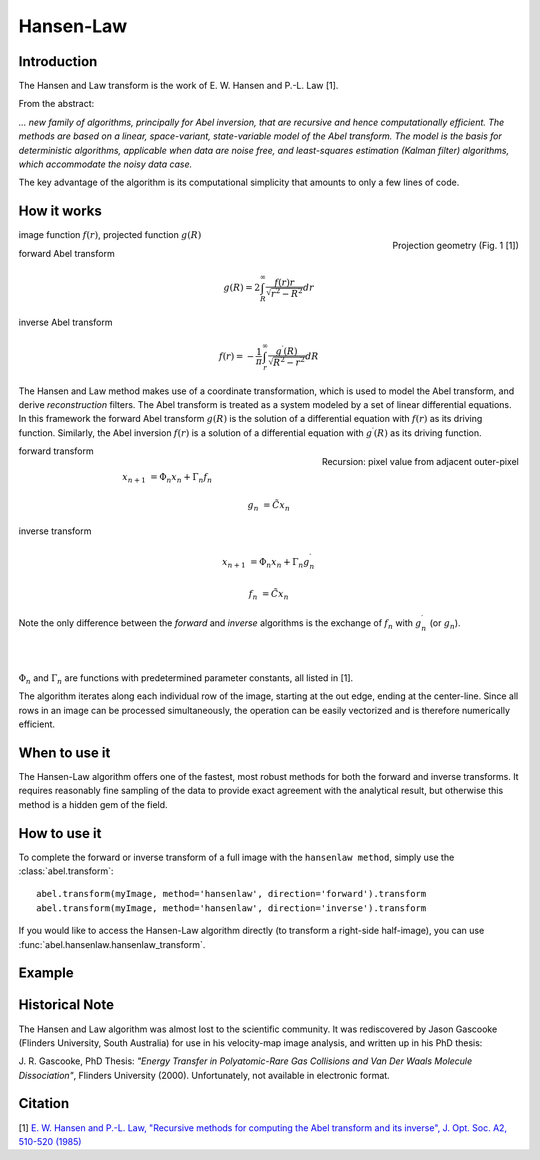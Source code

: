 .. |nbsp| unicode:: 0xA0 
   :trim:

Hansen-Law
==========


Introduction
------------

The Hansen and Law transform is the work of E. W. Hansen and P.-L. Law [1].

From the abstract:

*... new family of algorithms, principally for Abel inversion, that are 
recursive and hence computationally efficient. The methods are based on a 
linear, space-variant, state-variable model of the Abel transform. The model 
is the basis for deterministic algorithms, applicable when data are noise free, 
and least-squares estimation (Kalman filter) algorithms, which accommodate 
the noisy data case.*

The key advantage of the algorithm is its computational simplicity that 
amounts to only a few lines of code. 



How it works
------------

.. figure:: https://cloud.githubusercontent.com/assets/10932229/13543157/c83d3796-e2bc-11e5-9210-12be6d24b8fc.png
   :width: 200px
   :alt: projection diag
   :align: right
   :figclass: align-center

   Projection geometry (Fig. 1 [1])

image function |nbsp|  :math:`f(r)`, |nbsp| projected function |nbsp|  :math:`g(R)`

forward Abel transform 

.. math:: g(R) = 2 \int_R^\infty \frac{f(r) r}{\sqrt{r^2 - R^2}} dr 

inverse Abel transform 

.. math:: f(r) = -\frac{1}{\pi}  \int_r^\infty \frac{g^\prime(R)}{\sqrt{R^2 - r^2}} dR



The Hansen and Law method makes use of a coordinate transformation, which is 
used to model the Abel transform, and derive *reconstruction* filters. The Abel
transform is treated as a system modeled by a set of linear differential 
equations. In this framework the forward Abel transform :math:`g(R)` is 
the solution of a differential equation with :math:`f(r)` as its driving 
function. Similarly, the Abel inversion :math:`f(r)` is a solution of a 
differential equation with :math:`g^\prime(R)` as its driving function. 

.. figure:: https://cloud.githubusercontent.com/assets/10932229/13544803/13bf0d0e-e2cf-11e5-97d5-bece1e61d904.png 
   :width: 350px
   :alt: recursion
   :align: right
   :figclass: align-center

   Recursion: pixel value from adjacent outer-pixel


forward transform

.. math:: 

  x_{n+1} &= \Phi_n x_n + \Gamma_n f_n 

  g_n &= \tilde{C} x_n

inverse transform

.. math:: 

  x_{n+1} &= \Phi_n x_n + \Gamma_n g^\prime_n 

  f_n &= \tilde{C} x_n


Note the only difference between the *forward* and *inverse* algorithms is 
the exchange of :math:`f_n` with :math:`g^\prime_n` (or :math:`g_n`).

|
|

:math:`\Phi_n` and :math:`\Gamma_n` are functions with predetermined 
parameter constants, all listed in [1].


The algorithm iterates along each individual row of the image, starting at 
the out edge, ending at the center-line. Since all rows in an image can be 
processed simultaneously, the operation can be easily vectorized and is 
therefore numerically efficient.



When to use it
--------------

The Hansen-Law algorithm offers one of the fastest, most robust methods for 
both the forward and inverse transforms. It requires reasonably fine sampling 
of the data to provide exact agreement with the analytical result, but otherwise
this method is a hidden gem of the field.


How to use it
-------------

To complete the forward or inverse transform of a full image with the 
``hansenlaw method``, simply use the :class:`abel.transform`: ::

	abel.transform(myImage, method='hansenlaw', direction='forward').transform
	abel.transform(myImage, method='hansenlaw', direction='inverse').transform
	

If you would like to access the Hansen-Law algorithm directly (to transform a 
right-side half-image), you can use :func:`abel.hansenlaw.hansenlaw_transform`.


Example
-------

.. plot:: ../examples/example_O2_PES_PAD.py


Historical Note
---------------

The Hansen and Law algorithm was almost lost to the scientific community. It was 
rediscovered by Jason Gascooke (Flinders University, South Australia) for use in 
his velocity-map image analysis, and written up in his PhD thesis: 

J. R. Gascooke, PhD Thesis: *"Energy Transfer in Polyatomic-Rare Gas Collisions and Van Der Waals Molecule Dissociation"*, Flinders University (2000).
Unfortunately, not available in electronic format.



Citation
--------
[1] `E. W. Hansen and P.-L. Law, "Recursive methods for computing the Abel transform and its inverse", J. Opt. Soc. A2, 510-520 (1985) <http://dx.doi.org/10.1364/JOSAA.2.000510>`_

